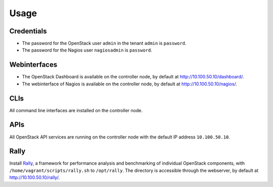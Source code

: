 Usage
=====


Credentials
-----------

-  The password for the OpenStack user ``admin`` in the tenant ``admin``
   is ``password``.
-  The password for the Nagios user ``nagiosadmin`` is ``password``.

Webinterfaces
-------------

-  The OpenStack Dashboard is available on the controller node, by
   default at http://10.100.50.10/dashboard/.
-  The webinterface of Nagios is available on the controller node, by
   default at http://10.100.50.10/nagios/.

CLIs
----

All command line interfaces are installed on the controller node.

APIs
----

All OpenStack API services are running on the controller node with the
default IP address ``10.100.50.10``.

Rally
-----

Install `Rally <https://github.com/openstack/rally>`_, a framework for
performance analysis and benchmarking of individual OpenStack components,
with ``/home/vagrant/scripts/rally.sh`` to ``/opt/rally``. The directory
is accessible through the webserver, by default at http://10.100.50.10/rally/.
